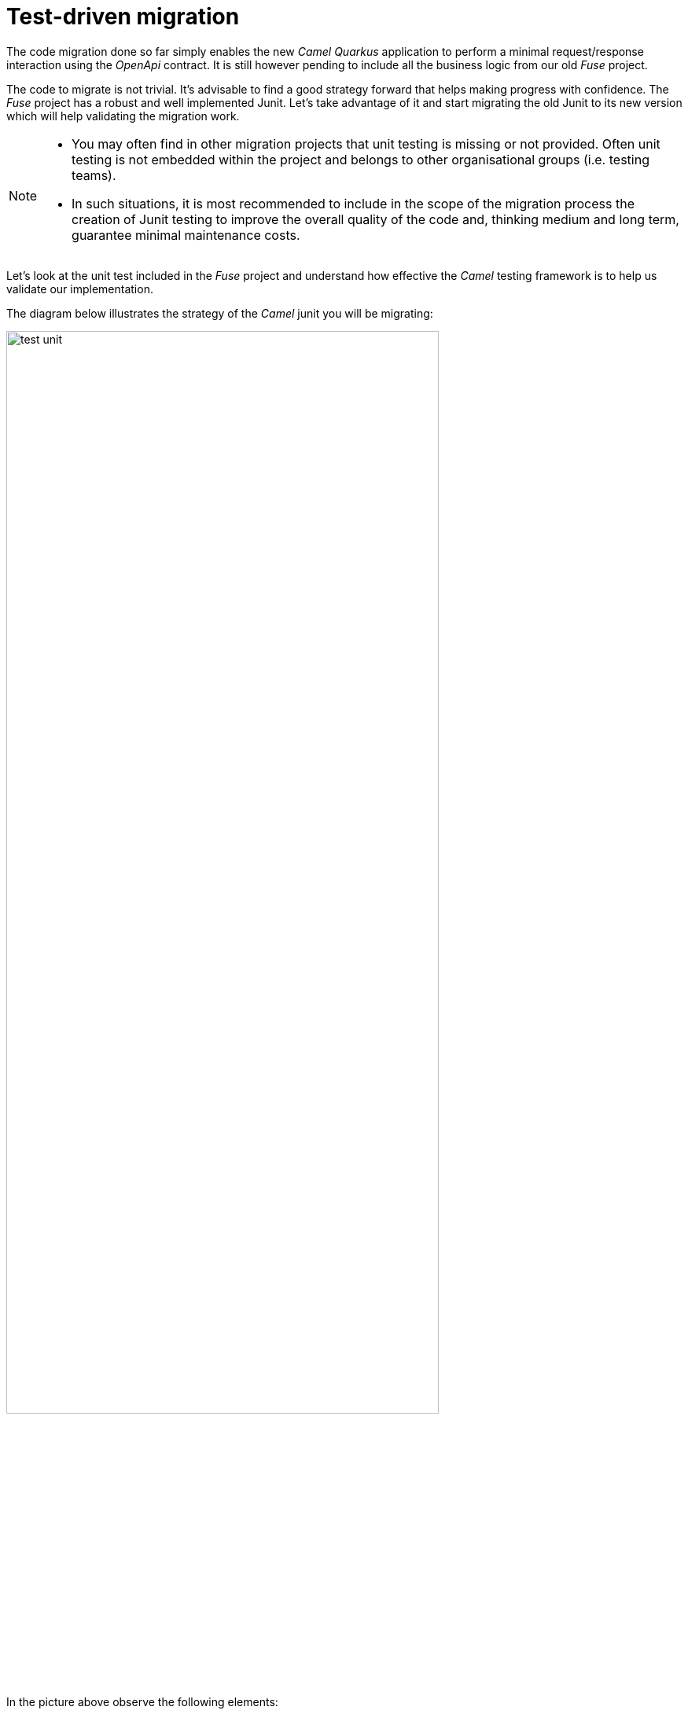 
= Test-driven migration 

The code migration done so far simply enables the new _Camel Quarkus_ application to perform a minimal request/response interaction using the _OpenApi_ contract. It is still however pending to include all the business logic from our old _Fuse_ project.

The code to migrate is not trivial. It's advisable to find a good strategy forward that helps making progress with confidence. The _Fuse_ project has a robust and well implemented Junit. Let's take advantage of it and start migrating the old Junit to its new version which will help validating the migration work.

[NOTE]
--
- You may often find in other migration projects that unit testing is missing or not provided. Often unit testing is not embedded within the project and belongs to other organisational groups (i.e. testing teams).
- In such situations, it is most recommended to include in the scope of the migration process the creation of Junit testing to improve the overall quality of the code and, thinking medium and long term, guarantee minimal maintenance costs.
--

Let's look at the unit test included in the _Fuse_ project and understand how effective the _Camel_ testing framework is to help us validate our implementation.

The diagram below illustrates the strategy of the _Camel_ junit you will be migrating:

image::test-unit.png[align="center", width=80%]

In the picture above observe the following elements:

- At the center you can see the main _Camel_ on _Quarkus_ project under test.
- Left (client) and right (HTTP and SOAP backends) you can see the external agents intended to interact with the system.
- The test unit diverts and simulates the interaction with clients and servers.
+
--
. It triggers the client request.
. It captures the backend traffic and validates its data
. It simulates the backend responses, both for REST and SOAP.
. It waits for the system's final response to the client.
. It validates the response and runs extra assertions.
--

In the sections that follow you will adopt a test-driven approach using the Junit described to continue migrating the _Fuse_ project.

We intend in this section to migrate the region of code that integrates with the REST endpoint.

As hinted in the previous section, the plan is to adopt a test-driven approach, and start by migrating a portion of the _Fuse_ Junit that will help ensuring it meets the functional expectations.

The most significant difference between the original _Fuse_ Junit and the new one for _Camel Quarkus_ is the use of the _Camel_ test support class.

- For _Blueprint_ (_Fuse on Karaf_) projects you define test units as follows:
+
----
public class ServiceTest extends CamelBlueprintTestSupport {
----

- For _Camel_ on _Quarkus_ projects you declare your unit test as:
+
----
@QuarkusTest
public class ServiceTest extends CamelQuarkusTestSupport {
----

## 1. Migrate REST endpoint

We've created a skeleton to accelerate the migration of the test unit. You only need to fill up the most relevant parts. You'll notice that the original code from _Fuse_, for the most part, is kept as-is with minor differences.


Open the following Java file from your _Camel Quarkus_ project:

- *migration-fuse-camel-quarkus/migration/camelq/level2medium-soap_template/src/test/java/org/camel/example/ServiceTest.java*

Now follow the steps described below:

Migrate from _Fuse_ the mock servers defined in the Junit as indicated.

. Find in your _Camel Quarkus_ project the region of code with the following declaration:
+
----
    @Override
    protected RouteBuilder createRouteBuilder() {
        return new RouteBuilder() {
            @Override
            public void configure() throws Exception {

                // COPY/PASTE HERE the embedded Camel routes
            }
        };
    }
----

. Include the following code where it says `COPY/PASTE HERE ...`:
+
[source,java,role="copypaste"]
----
                //Quarkus random server port requires to reconfigure endpoints
                reconfigureEndpoints();  // <1>

                rest("/unit/test")
                    .post("/subscriber/details")
                    .to("direct:backend-rest");

                from("direct:backend-rest")
                    .id("backend-rest-listener")
                    .to("mock:backend-rest")
                    .to("language:constant:resource:classpath:rest/response.json");

                from("cxf:bean:s1")
                    .id("backend-soap-listener")
                    .setBody().simple("${body[0]}")
                    .to("mock:backend-soap")
                    .log("Stub got request: ${body}")
                    .to("language:constant:resource:classpath:soap/response.xml");
----


.Click here for reveal the migrations differences.
[%collapsible]
======
<1> The _RouteBuilder_ implementation is exactly the same in both versions (_Fuse_ and _Camel Quarkus_), except for the following line of code:
----
    reconfigureEndpoints();
----
NOTE: This new line is needed because the mechanism to configure test values in _Camel Quarkus_ is different than in _Karaf_. We will mention this again during the exercise.
======

.Click here for reveal the original `RouteBuilder` implementation.
[%collapsible]
======
----
    @Override
    protected RouteBuilder createRouteBuilder() {
        return new RouteBuilder() {
            @Override
            public void configure() throws Exception {

			    rest("/unit/test")
			        .post("/subscriber/details")
			        .to("direct:backend-rest");

			    from("direct:backend-rest")
                    .id("backend-rest-listener")
			        .to("mock:backend-rest")
			        .to("language:constant:resource:classpath:rest/response.json");

                from("cxf:bean:s1")
                    .id("backend-soap-listener")
                    .setBody().simple("${body[0]}")
                    .to("mock:backend-soap")
                    .log("Stub got request: ${body}")
                    .to("language:constant:resource:classpath:soap/response.xml");
            }
        };
    }
----
======


The embedded Camel routes above implement the REST and SOAP mock backends you saw earlier in the diagram:

image::test-unit-mocks.png[align="center"]

{empty} +

You can now focus your attention on the main test unit named `testServiceGetDetails()`.

You will complete its implementation in stages. First, let's validate the processing logic sending traffic to the first endpoint (REST backend). Later you will validate also the call to the SOAP endpoint.

[start=3]
. Find in your _Camel Quarkus_ project the region of code with the following declaration:
+
----
    @Test
    public void testServiceGetDetails() throws Exception{

        // COPY/PASTE HERE REST checks <1>

        // COPY/PASTE HERE SOAP checks <2>

        // COPY/PASTE HERE JSON response checks <3>
    }
----
+
.Click here to reveal notes
[%collapsible]
======
<1> This is where the first block of code (below) is to be included.
<2> Leave this slot for later.
<3> Leave this slot for later.
======

. Include the following code under the lines `COPY/PASTE HERE REST checks`:
+
[source,java,role="copypaste"]
----
        MockEndpoint rest = getMockEndpoint("mock:backend-rest"); 
        rest.expectedMessageCount(1);

        // COPY/PASTE HERE SOAP MOCK <1>

        //prepare new request to destination Netty endpoint
        DefaultExchange request = new DefaultExchange(context);
        request.getIn().setBody("{\"id\":\"123\"}");

        //Entrypoint address <2>
        String uri = "http://localhost:{{quarkus.http.test-port}}/camel/subscriber/details";

        //invoke service
        String jsonResponse = template.requestBody(uri, "{\"id\":\"123\"}", String.class);

        //validate stub expectations
        MockEndpoint.assertIsSatisfied(context);

        //obtain request sent to REST backend
        String restMessage = 
                rest.getExchanges().get(0).getIn().getBody(String.class);

        //validate request to REST backend
        assertEquals("{\"id\":\"123\"}", restMessage, "oh oh"); // <3>

        // COPY/PASTE HERE SOAP checks <4>
----

.Click here for reveal the migrations differences.
[%collapsible]
======
<1> Leave this slot for later. +
The SOAP backend checks will be added later in the lab.
<2> The variable `uri` is now configured with `{{quarkus.http.test-port}}` instead of `{{rest.host}}:{{rest.port}}`.
+
NOTE: We need to use the Quarkus-specific randomly allocated port.
<3> The `assertEquals` invocation is the same except, JUnit 5 defines the message argument in last position instead of first.
<4> Leave this slot for later. +
The SOAP assertions will be added later in the lab.
======

.Click here for reveal the original implementation.
[%collapsible]
======
----
	@Test
	public void testServiceGetDetails() throws Exception{

        //set Mock expectations
        MockEndpoint rest = getMockEndpoint("mock:backend-rest"); 
        rest.expectedMessageCount(1);

        //set Mock expectations
        MockEndpoint soap = getMockEndpoint("mock:backend-soap"); 
        soap.expectedMessageCount(1);

		//prepare new request to destination Netty endpoint
		DefaultExchange request = new DefaultExchange(context);
		request.getIn().setBody("{\"id\":\"123\"}");

        //Entrypoint address
		String uri = "http://{{rest.host}}:{{rest.port}}/camel/subscriber/details";

		//invoke service
		String jsonResponse = template.requestBody(uri, "{\"id\":\"123\"}", String.class);

        //validate stub expectations
        MockEndpoint.assertIsSatisfied(context);

        //obtain request sent to REST backend
        String restMessage = 
                rest.getExchanges().get(0).getIn().getBody(String.class);

        //validate request to REST backend
        assertEquals("oh oh", "{\"id\":\"123\"}", restMessage);

        ...
----
======

You have now a minimal JUnit. Run it with the command below:

[source,java,role="copypaste"]
----
./mvnw clean test
----

Not surprisingly you should see your test unit fail with the following error messages:
----
[INFO] Results:
[INFO] 
[ERROR] Failures: 
[ERROR]   ServiceTest.testServiceGetDetails:87 mock://backend-rest Received message count. Expected: <1> but was: <0>
[INFO] 
[ERROR] Tests run: 1, Failures: 1, Errors: 0, Skipped: 0
[INFO] 
[INFO] ------------------------------------------------------------------------
[INFO] BUILD FAILURE
[INFO] ------------------------------------------------------------------------
[INFO] Total time:  35.989 s
[INFO] Finished at: 2023-12-05T16:41:56Z
[INFO] ------------------------------------------------------------------------
----

The error above (`Expected: <1> but was: (0)`) is telling you the mock (REST) server never got called by _Camel_. This is only normal because you haven't migrated yet the _Camel_ route invoking the REST backend.

You can visually check, by scrolling up in your terminal, how _Camel_ printed out (log actions) dummy messages instead of performing outbound calls:
----
...
[timestamp] ... dummy call-system1 (to be removed)
[timestamp] ... dummy call-system2 (to be removed)
...
----

However, the test allows you to validate the following bullet points:

* The JUnit is successfully calling the exposed REST service `/camel/subscriber/details`
* The main route you have migrated is properly executing.
* By failing, the junit is letting you know the functionality to invoke the REST endpoint is still not complete.


Let's work on the code and make the Junit succeed !


## 2. Fixing the tests

Let's migrate the `call-system1` _Camel_ route that contains the integration logic with the REST endpoint.

In summary, the route prepares and sends a JSON request to the backend and obtains a response that is lodged in a process variable (_Exchange_ property).

Open in _Camel Quarkus_ the file containing the _Camel_ definitions, located at:

- *migration-fuse-camel-quarkus/migration/camelq/level2medium-soap_template/src/main/resources/routes/api-medium.xml*

Find in your template the following definition (empty):
----
    <route id="call-system1">
      <from uri="direct:call-system1"/>
      <!-- COPY/PASTE DEFINITION HERE -->
      <log message="dummy call-system1 (to be removed)"/>
    </route>
----

Replace the line `<!-- COPY/PASTE DEFINITION HERE -->` with the snippet below:

[source,xml,role="copypaste"]
----
      <log message="calling Backend1 with: ${body}"/>

      <!-- CALL to BACKEND -->
      <removeHeaders pattern="*"/>
      <setHeader name="content-type">                  <!-- 1 -->
        <constant>application/json</constant>
      </setHeader>
      <to id="end1" uri="http:{{api.backend1.host}}{{api.backend1.path}}"/>

      <!-- BUFFERED RESPONSE to STRING -->
      <convertBodyTo type="String"/>                   <!-- 2,3 -->

      <!-- KEEP RESPONSE -->
      <setProperty name="subscriber-response-rest">    <!-- 4 -->
        <simple>${body}</simple>
      </setProperty>

      <log message="Backend1 is: ${exchangeProperty.subscriber-response-rest}"/>
----

.Click here for reveal the migrations differences.
[%collapsible]
======
In the snippet above the following migration changes have been applied to the original _Blueprint_ code (everything else has been left as-is).

<1> The old attribute `headerName` is now `name`.
<2> The below directive is no longer needed and has been removed:
+
----
<to uri="direct:json2xml"/>
----
+
NOTE: _Camel Quarkus_ can use out-of-box JSON to XML functionality from XSLT 3.0 and XPATH 3.0.
<3> The following conversion has been added:
+
----
<convertBodyTo type="String"/>
----
+
NOTE: Converting the response to a String allows the process to read the payload multiple times (buffered responses can only be read once).

<4> The attribute `propertyName` as now `name`
======

.Click here for reveal the original Blueprint definition.
[%collapsible]
======
----
<route id="call-system1">
    <from uri="direct:call-system1"/>

    <log message="calling Backend1 with: ${body}"/>

    <!-- CALL to BACKEND -->
    <removeHeaders pattern="*"/>
    <setHeader headerName="content-type">
    <constant>application/json</constant>
    </setHeader>
    <to id="end1" uri="http:{{api.backend1.host}}{{api.backend1.path}}"/>

    <!-- CONVERT JSON to XML (to transform later) -->
    <to uri="direct:json2xml"/>

    <!-- KEEP RESPONSE -->
    <setProperty propertyName="subscriber-response-rest">
    <simple>${body}</simple>
    </setProperty>

    <log message="Backend1 is: ${exchangeProperty.subscriber-response-rest}"/>
</route>
----
======

The highlights of the _Camel_ route you just have migrated are collected in the list below:

. *Prepares and performs the call to the REST backend*.
. *Keeps the response in a process variable (Exchange property)*.

The sub-diagram shown below illustrates the implemented interaction:

image::camel-callbackend1.png[align="center", width=30%]

{empty} +

Let's now rework the JUnit. +
As a reminder, the following line was included earlier in the lab:
----
reconfigureEndpoints();
----
NOTE: This new line was added because the mechanism to load testing configuration in _Camel Quarkus_ is different than _Karaf_ base tests.

It is time to include the necessary lines of code to reconfigure the call to point to the embedded REST server (test mock).

Edit again the test unit in your _Camel Quarkus_ project:

- *migration-fuse-camel-quarkus/migration/camelq/level2medium-soap_template/src/test/java/org/camel/example/ServiceTest.java*

And follow the steps indicated below:

. Find in your _Camel Quarkus_ project the region of code with the following declaration:
+
----
    private void reconfigureEndpoints() throws Exception {
        
        // COPY/PASTE HERE reconfiguration        
    }
----

. Include the following code where it says `COPY/PASTE HERE ...`:
+
[source,java,role="copypaste"]
----
        //helper variable <1>
        String host = "http://localhost:{{quarkus.http.test-port}}";

        //reconfigure REST endpoint <2>
        AdviceWith.adviceWith(context, "call-system1", a -> {
          a.weaveById("end1").replace().to(host+"{{api.backend1.path}}");
        });

        // COPY/PASTE HERE SOAP reconfiguration <3>
----
+
.Click here to reveal notes
[%collapsible]
======
<1> The variable `host` is configured with `{{quarkus.http.test-port}}` which _Quarkus_ populates with a randomly allocated port for testing.
<2> The `AdviceWith` directive ensures the random port is used when calling the REST mock server.
<3> Leave this slot for later. +
The SOAP reconfiguration will be included in this placeholder.
======
+
.Click here to reveal the original reconfiguration code
[%collapsible]
======
The original code is _Karaf_ (_OSGI_) specific, and not valid for _Camel Quarkus_. It had a special support method to inject test specific values. 
----
    @Override
    protected String setConfigAdminInitialConfiguration(final Properties props) {
    	String restPort = Integer.toString(getRandomPort());
    	String soapPort = Integer.toString(getRandomPort());
        props.setProperty("rest.host",         "localhost");
        props.setProperty("rest.port",         restPort);
        props.setProperty("api.backend1.host", "localhost:"+restPort);
        props.setProperty("api.backend1.path", "/unit/test/subscriber/details");
        props.setProperty("api.backend2.host", "localhost:"+soapPort);
        return "demo.medium";
----
======

You have now completed the test unit checks and configurations to validate the integration with the REST endpoint.

Rerun the test unit with:

```bash
./mvnw clean test
```

This time around your Junit should pass and the following message should show:
----
...
[INFO] Results:
[INFO] 
[INFO] Tests run: 1, Failures: 0, Errors: 0, Skipped: 0
[INFO] 
[INFO] ------------------------------------------------------------------------
[INFO] BUILD SUCCESS
[INFO] ------------------------------------------------------------------------
[INFO] Total time:  28.068 s
[INFO] Finished at: 2023-12-05T16:54:28Z
[INFO] ------------------------------------------------------------------------
----

So far, your Junit is succeeding to do the following checks:

* The JUnit is successfully calling the exposed REST service `/camel/subscriber/details`
* The main route calls the `call-system1` sub-route.
* The `call-system1` route prepares and sends a REST request.
* The REST mock server receives the JSON request.
* The JUnit captures the backend JSON request and validates its payload.

{empty} +
